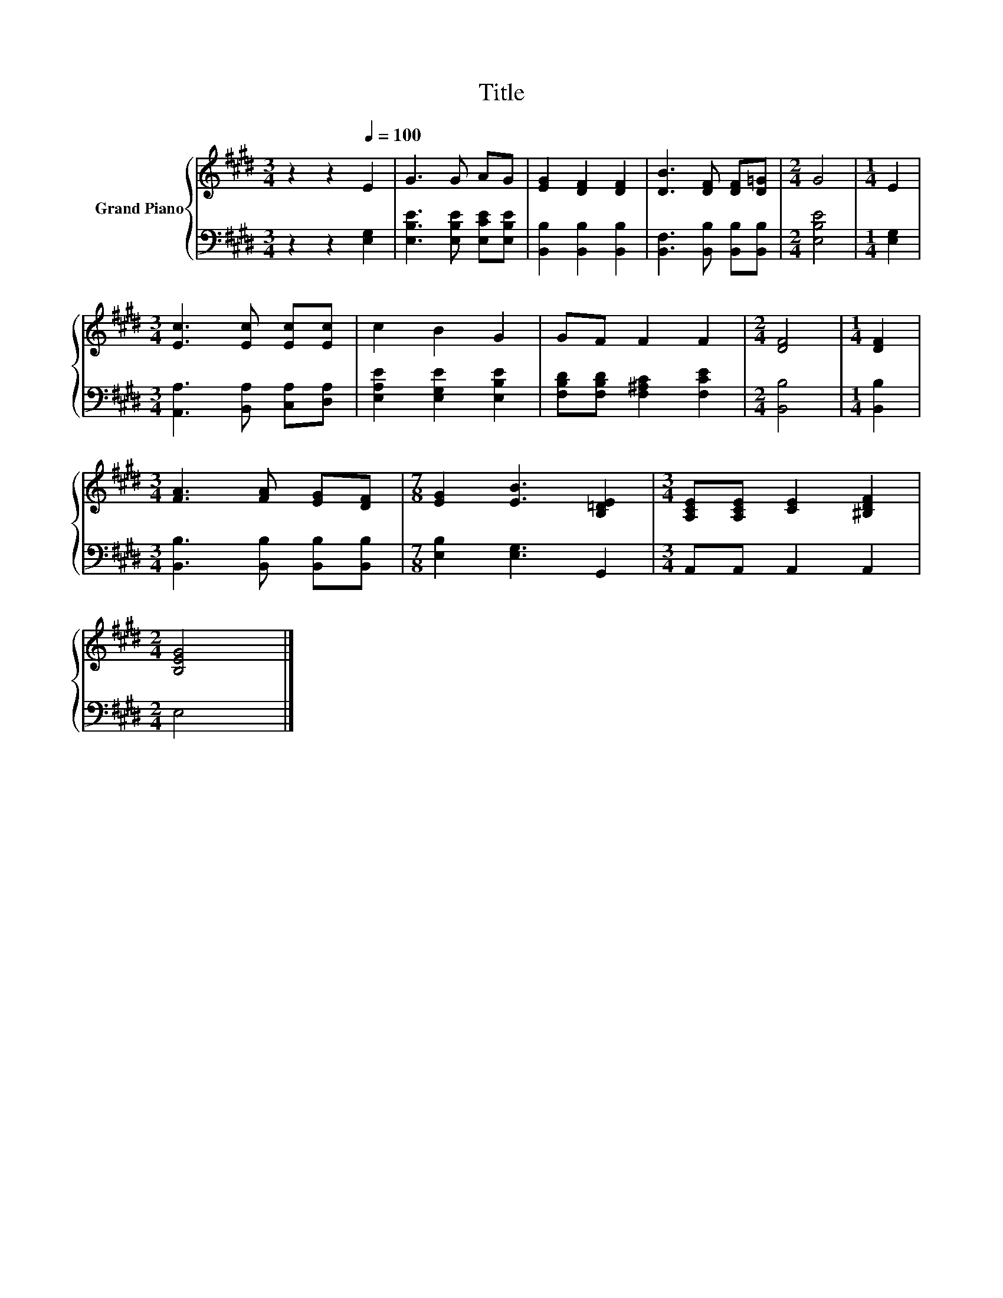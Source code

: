 X:1
T:Title
%%score { 1 | 2 }
L:1/8
M:3/4
K:E
V:1 treble nm="Grand Piano"
V:2 bass 
V:1
 z2 z2[Q:1/4=100] E2 | G3 G AG | [EG]2 [DF]2 [DF]2 | [DB]3 [DF] [DF][D=G] |[M:2/4] G4 |[M:1/4] E2 | %6
[M:3/4] [Ec]3 [Ec] [Ec][Ec] | c2 B2 G2 | GF F2 F2 |[M:2/4] [DF]4 |[M:1/4] [DF]2 | %11
[M:3/4] [FA]3 [FA] [EG][DF] |[M:7/8] [EG]2 [EB]3 [B,=DE]2 |[M:3/4] [A,CE][A,CE] [CE]2 [^B,DF]2 | %14
[M:2/4] [B,EG]4 |] %15
V:2
 z2 z2 [E,G,]2 | [E,B,E]3 [E,B,E] [E,CE][E,B,E] | [B,,B,]2 [B,,B,]2 [B,,B,]2 | %3
 [B,,F,]3 [B,,B,] [B,,B,][B,,B,] |[M:2/4] [E,B,E]4 |[M:1/4] [E,G,]2 | %6
[M:3/4] [A,,A,]3 [B,,A,] [C,A,][D,A,] | [E,A,E]2 [E,G,E]2 [E,B,E]2 | %8
 [F,B,D][F,B,D] [F,^A,C]2 [F,CE]2 |[M:2/4] [B,,B,]4 |[M:1/4] [B,,B,]2 | %11
[M:3/4] [B,,B,]3 [B,,B,] [B,,B,][B,,B,] |[M:7/8] [E,B,]2 [E,G,]3 G,,2 |[M:3/4] A,,A,, A,,2 A,,2 | %14
[M:2/4] E,4 |] %15

